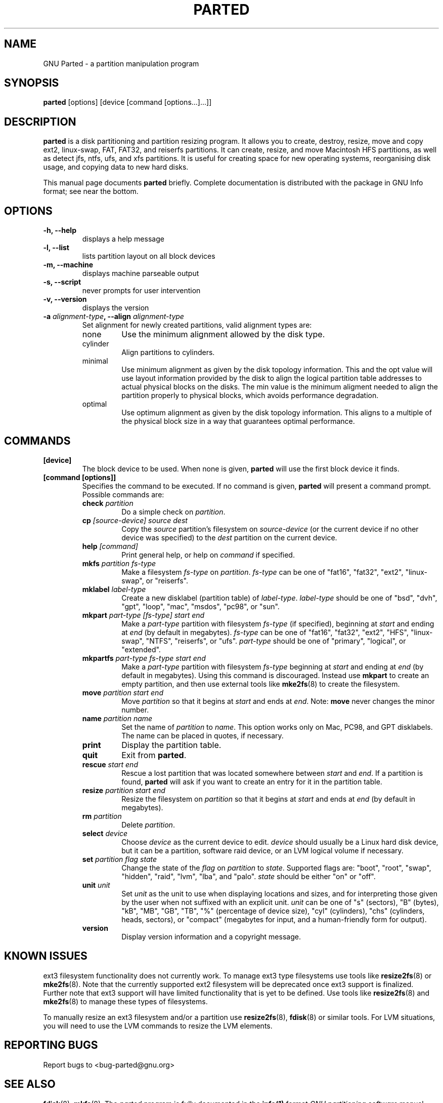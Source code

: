 .TH PARTED 8 "2007 March 29" parted "GNU Parted Manual"
.SH NAME
GNU Parted \- a partition manipulation program
.SH SYNOPSIS
.B parted
[options] [device [command [options...]...]]
.SH DESCRIPTION
.B parted
is a disk partitioning and partition resizing program.  It allows you to
create, destroy, resize, move and copy ext2, linux-swap, FAT, FAT32, and reiserfs
partitions.  It can create, resize, and move Macintosh HFS partitions, as well as detect jfs,
ntfs, ufs, and xfs partitions.  It is useful for creating space for new operating systems,
reorganising disk usage, and copying data to new hard disks.
.PP
This manual page documents \fBparted\fP briefly.  Complete documentation is
distributed with the package in GNU Info format; see near the bottom.
.SH OPTIONS
.TP
.B -h, --help
displays a help message
.TP
.B -l, --list
lists partition layout on all block devices
.TP
.B -m, --machine
displays machine parseable output
.TP
.B -s, --script
never prompts for user intervention
.TP
.B -v, --version
displays the version
.TP
.B -a \fIalignment-type\fP, --align \fIalignment-type\fP
Set alignment for newly created partitions, valid alignment types are:
.RS
.IP none
Use the minimum alignment allowed by the disk type.
.IP cylinder
Align partitions to cylinders.
.IP minimal
Use minimum alignment as given by the disk topology information. This and
the opt value will use layout information provided by the disk to align the
logical partition table addresses to actual physical blocks on the disks.
The min value is the minimum aligment needed to align the partition properly to
physical blocks, which avoids performance degradation.
.IP optimal
Use optimum alignment as given by the disk topology information. This
aligns to a multiple of the physical block size in a way that guarantees
optimal performance.
.RE

.SH COMMANDS
.TP
.B [device]
The block device to be used.  When none is given, \fBparted\fP will use the
first block device it finds.
.TP
.B [command [options]]
Specifies the command to be executed.  If no command is given,
.BR parted
will present a command prompt.  Possible commands are:
.RS
.TP
.B check \fIpartition\fP
Do a simple check on \fIpartition\fP.
.TP
.B cp \fI[source-device]\fP \fIsource\fP \fIdest\fP
Copy the \fIsource\fP partition's filesystem on \fIsource-device\fP (or the
current device if no other device was specified) to the \fIdest\fP partition
on the current device.
.TP
.B help \fI[command]\fP
Print general help, or help on \fIcommand\fP if specified.
.TP
.B mkfs \fIpartition\fP \fIfs-type\fP
Make a filesystem \fIfs-type\fP on \fIpartition\fP. \fIfs-type\fP can be one
of "fat16", "fat32", "ext2", "linux-swap", or "reiserfs".
.TP
.B mklabel \fIlabel-type\fP
Create a new disklabel (partition table) of \fIlabel-type\fP.
\fIlabel-type\fP should be one of "bsd", "dvh", "gpt", "loop", "mac", "msdos",
"pc98", or "sun".
.TP
.B mkpart \fIpart-type\fP \fI[fs-type]\fP \fIstart\fP \fIend\fP
Make a \fIpart-type\fP partition with filesystem \fIfs-type\fP (if specified),
beginning at \fIstart\fP and ending at \fIend\fP (by default in megabytes).
\fIfs-type\fP can be one of
"fat16", "fat32", "ext2", "HFS", "linux-swap", "NTFS", "reiserfs", or "ufs".
\fIpart-type\fP should be one of "primary", "logical", or "extended".
.TP
.B mkpartfs \fIpart-type\fP \fIfs-type\fP \fIstart\fP \fIend\fP
Make a \fIpart-type\fP partition with filesystem \fIfs-type\fP beginning at
\fIstart\fP and ending at \fIend\fP (by default in megabytes).  Using
this command is discouraged.  Instead use
.BR mkpart
to create an empty partition, and then use external tools like
.BR mke2fs (8)
to create the filesystem.
.TP
.B move \fIpartition\fP \fIstart\fP \fIend\fP
Move \fIpartition\fP so that it begins at \fIstart\fP and ends at \fIend\fP.
Note: \fBmove\fP never changes the minor number.
.TP
.B name \fIpartition\fP \fIname\fP
Set the name of \fIpartition\fP to \fIname\fP. This option works only on Mac,
PC98, and GPT disklabels. The name can be placed in quotes, if necessary.
.TP
.B print
Display the partition table.
.TP
.B quit
Exit from \fBparted\fP.
.TP
.B rescue \fIstart\fP \fIend\fP
Rescue a lost partition that was located somewhere between \fIstart\fP and
\fIend\fP.  If a partition is found, \fBparted\fP will ask if you want to
create an entry for it in the partition table.
.TP
.B resize \fIpartition\fP \fIstart\fP \fIend\fP
Resize the filesystem on \fIpartition\fP so that it begins at \fIstart\fP and
ends at \fIend\fP (by default in megabytes).
.TP
.B rm \fIpartition\fP
Delete \fIpartition\fP.
.TP
.B select \fIdevice\fP
Choose \fIdevice\fP as the current device to edit. \fIdevice\fP should usually
be a Linux hard disk device, but it can be a partition, software raid device,
or an LVM logical volume if necessary.
.TP
.B set \fIpartition\fP \fIflag\fP \fIstate\fP
Change the state of the \fIflag\fP on \fIpartition\fP to \fIstate\fP.
Supported flags are: "boot", "root", "swap", "hidden", "raid", "lvm", "lba",
and "palo".
\fIstate\fP should be either "on" or "off".
.TP
.B unit \fIunit\fP
Set \fIunit\fP as the unit to use when displaying locations and sizes,
and for interpreting those given by the user when not suffixed with an
explicit unit.  \fIunit\fP can be one of "s" (sectors), "B" (bytes), "kB",
"MB", "GB", "TB", "%" (percentage of device size), "cyl" (cylinders),
"chs" (cylinders, heads, sectors), or "compact" (megabytes for input,
and a human-friendly form for output).
.TP
.B version
Display version information and a copyright message.
.RE
.SH KNOWN ISSUES
ext3 filesystem functionality does not currently work.  To manage ext3
type filesystems use tools like
.BR resize2fs (8)
or
.BR mke2fs (8).
Note that the currently supported ext2 filesystem will be deprecated
once ext3 support is finalized.  Further note that ext3 support will
have limited functionality that is yet to be defined.  Use tools like
.BR resize2fs (8)
and
.BR mke2fs (8)
to manage these types of filesystems.

To manually resize an ext3 filesystem and/or a partition use
.BR resize2fs (8),
.BR fdisk (8)
or similar tools.  For LVM situations, you will need to use the LVM commands
to resize the LVM elements.
.SH REPORTING BUGS
Report bugs to <bug-parted@gnu.org>
.SH SEE ALSO
.BR fdisk (8),
.BR mkfs (8),
The \fIparted\fP program is fully documented in the
.BR info(1)
format
.IR "GNU partitioning software"
manual which is distributed with the parted-doc Debian package.
.SH AUTHOR
This manual page was written by Timshel Knoll <timshel@debian.org>,
for the Debian GNU/Linux system (but may be used by others).
